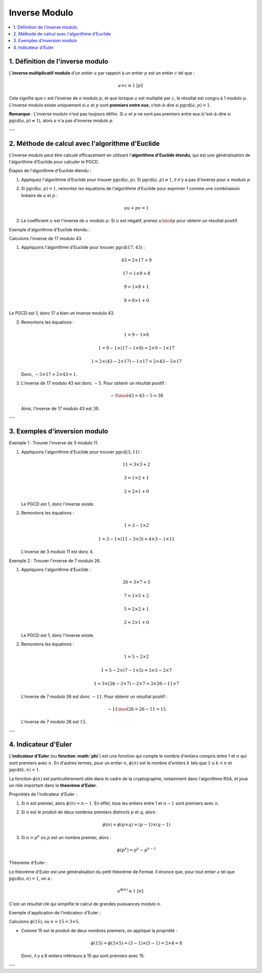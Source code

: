 ==============
Inverse Modulo
==============

.. contents::
   :depth: 2
   :local:

1. Définition de l'inverse modulo
----------------------------------

L'**inverse multiplicatif modulo** d'un entier :math:`a` par rapport à un entier :math:`p` est un entier :math:`c` tel que :

.. math::

   a \times c \equiv 1 \ [p]

Cela signifie que :math:`c` est l’inverse de :math:`a` modulo :math:`p`, et que lorsque :math:`a` est multiplié par :math:`c`, le résultat est congru à 1 modulo :math:`p`. L'inverse modulo existe uniquement si :math:`a` et :math:`p` sont **premiers entre eux**, c’est-à-dire si :math:`\text{pgcd}(a, p) = 1`.

**Remarque** : L'inverse modulo n'est pas toujours défini. Si :math:`a` et :math:`p` ne sont pas premiers entre eux (c'est-à-dire si :math:`\text{pgcd}(a, p) \neq 1`), alors :math:`a` n'a pas d'inverse modulo :math:`p`.

---

2. Méthode de calcul avec l'algorithme d'Euclide
------------------------------------------------

L'inverse modulo peut être calculé efficacement en utilisant l'**algorithme d'Euclide étendu**, qui est une généralisation de l'algorithme d'Euclide pour calculer le PGCD.

Étapes de l'algorithme d'Euclide étendu :

1. Appliquez l'algorithme d'Euclide pour trouver :math:`\text{pgcd}(a, p)`. Si :math:`\text{pgcd}(a, p) \neq 1`, il n'y a pas d'inverse pour :math:`a` modulo :math:`p`.
2. Si :math:`\text{pgcd}(a, p) = 1`, remontez les équations de l'algorithme d'Euclide pour exprimer 1 comme une combinaison linéaire de :math:`a` et :math:`p` :

   .. math::

      au + pv = 1

3. Le coefficient :math:`u` est l'inverse de :math:`a` modulo :math:`p`. Si :math:`u` est négatif, prenez :math:`u \mod p` pour obtenir un résultat positif.

Exemple d'algorithme d'Euclide étendu :

Calculons l'inverse de 17 modulo 43.

1. Appliquons l'algorithme d'Euclide pour trouver :math:`\text{pgcd}(17, 43)` :

   .. math::

      43 = 2 \times 17 + 9

   .. math::

      17 = 1 \times 9 + 8

   .. math::

      9 = 1 \times 8 + 1

   .. math::

      8 = 8 \times 1 + 0

Le PGCD est 1, donc 17 a bien un inverse modulo 43.

2. Remontons les équations :

   .. math::

      1 = 9 - 1 \times 8

   .. math::

      1 = 9 - 1 \times (17 - 1 \times 9) = 2 \times 9 - 1 \times 17

   .. math::

      1 = 2 \times (43 - 2 \times 17) - 1 \times 17 = 2 \times 43 - 5 \times 17

   Donc, :math:`-5 \times 17 + 2 \times 43 = 1`.

3. L'inverse de 17 modulo 43 est donc :math:`-5`. Pour obtenir un résultat positif :

   .. math::

      -5 \mod 43 = 43 - 5 = 38

   Ainsi, l'inverse de 17 modulo 43 est :math:`38`.

---

3. Exemples d'inversion modulo
-------------------------------

Exemple 1 : Trouver l'inverse de 3 modulo 11.

1. Appliquons l'algorithme d'Euclide pour trouver :math:`\text{pgcd}(3, 11)` :

   .. math::

      11 = 3 \times 3 + 2

   .. math::

      3 = 1 \times 2 + 1

   .. math::

      2 = 2 \times 1 + 0

   Le PGCD est 1, donc l'inverse existe.

2. Remontons les équations :

   .. math::

      1 = 3 - 1 \times 2

   .. math::

      1 = 3 - 1 \times (11 - 3 \times 3) = 4 \times 3 - 1 \times 11

   L'inverse de 3 modulo 11 est donc :math:`4`.

Exemple 2 : Trouver l'inverse de 7 modulo 26.

1. Appliquons l'algorithme d'Euclide :

   .. math::

      26 = 3 \times 7 + 5

   .. math::

      7 = 1 \times 5 + 2

   .. math::

      5 = 2 \times 2 + 1

   .. math::

      2 = 2 \times 1 + 0

   Le PGCD est 1, donc l'inverse existe.

2. Remontons les équations :

   .. math::

      1 = 5 - 2 \times 2 

   .. math::

      1 = 5 - 2 \times (7 - 1 \times 5) = 3 \times 5 - 2 \times 7 

   .. math::

      1 = 3 \times (26 - 3 \times 7) - 2 \times 7 = 3 \times 26 - 11 \times 7 

   L'inverse de 7 modulo 26 est donc :math:`-11`. Pour obtenir un résultat positif :

   .. math::

      -11 \mod 26 = 26 - 11 = 15

   L'inverse de 7 modulo 26 est :math:`15`.

---

4. Indicateur d'Euler
----------------------

L'**indicateur d'Euler** (ou **fonction :math:`\phi`**) est une fonction qui compte le nombre d'entiers compris entre 1 et :math:`n` qui sont premiers avec :math:`n`. En d'autres termes, pour un entier :math:`n`, :math:`\phi(n)` est le nombre d'entiers :math:`k` tels que :math:`1 \leq k < n` et :math:`\text{pgcd}(k, n) = 1`.

La fonction :math:`\phi(n)` est particulièrement utile dans le cadre de la cryptographie, notamment dans l'algorithme RSA, et joue un rôle important dans le **théorème d'Euler**.

Propriétés de l'indicateur d'Euler :

1. Si :math:`n` est premier, alors :math:`\phi(n) = n - 1`.  
   En effet, tous les entiers entre 1 et :math:`n-1` sont premiers avec :math:`n`.

2. Si :math:`n` est le produit de deux nombres premiers distincts :math:`p` et :math:`q`, alors :

   .. math::

      \phi(n) = \phi(p \times q) = (p-1) \times (q-1)
   
3. Si :math:`n = p^k` où :math:`p` est un nombre premier, alors :

   .. math::

      \phi(p^k) = p^k - p^{k-1}

Théorème d'Euler :

Le théorème d'Euler est une généralisation du petit théorème de Fermat. Il énonce que, pour tout entier :math:`a` tel que :math:`\text{pgcd}(a, n) = 1`, on a :

.. math::

   a^{\phi(n)} \equiv 1 \ [n]

C'est un résultat clé qui simplifie le calcul de grandes puissances modulo :math:`n`.

Exemple d'application de l'indicateur d'Euler :

Calculons :math:`\phi(15)`, où :math:`n = 15 = 3 \times 5`.

- Comme 15 est le produit de deux nombres premiers, on applique la propriété :

  .. math::

     \phi(15) = \phi(3 \times 5) = (3-1) \times (5-1) = 2 \times 4 = 8

  Donc, il y a 8 entiers inférieurs à 15 qui sont premiers avec 15.

---